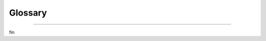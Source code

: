 ####################
Glossary
####################

.. glossary::

  Basic Authentication
    A simple method of authentication provided by most HTTP servers where a username and
    password are supplied. In terms of technical implementation, the HTTP request to the
    server contains a header field with ``Authorization: Basic <credentials>`` where
    ``<credentials>`` is the base-64 encoding of ``username:password``.

  Callback Function
    A JavaScript function which is passed to
    `Highcharts JS <https://www.highcharts.com>`__ in the
    :class:`HighchartsOptions <highcharts_maps.options.HighchartsOptions>` configuration
    which performs an action which affects the :term:`chart <charts>`.

    Typically, callback functions are used to define
    :term:`event handlers <event handler>` or to define
    :term:`Highcharts formatters <formatter>`.

    .. seealso::

      * :term:`Event Handler`
      * :term:`Formatter`
      * :class:`CallbackFunction <highcharts_maps.utility_classes.javascript_functions.CallbackFunction>`

  Cartesian Charts
    Cartesian charts are :term:`charts` that typically feature two or more axes, by common
    convention referred to as the X axis (classically represented as the horizontal axis)
    and the Y axis (classically represented as the vertical axis). If the chart features a
    third axis (for example in a three dimensional chart), it is commonly called the Z
    axis.

    The location of a :term:`data point` on a Cartesian chart is the intersection of its
    :term:`metric` on one axis (typically the Y axis) and its :term:`dimension` on the
    other axis (typically the X axis).

  Cartesian Series
    A Cartesian series is a :term:`series` that can be visualized on a
    :term:`Cartesian chart <Cartesian charts>`, which is typically characterized by
    several different properties including its :term:`metric` and one or more
    :term:`dimensions <dimension>`, and whose :term:`data points <data point>` get
    visualized on their intersection.

  Charts
    The visualization of numerical, hierarchical, or sequential data in a somewhat
    graphical representation.

  Choropleth Map
    A :term:`map` where the values of data is represented as the fill color or pattern
    applied to map areas. Think of it as a classic "heatmap".

  Color Axis
    A color axis is an axis on the visualization that represents a value using its color.
    Typically, :term:`data point` :term:`metric` values are communicated using their
    position. However, they can also be communicated using the color in which they are
    rendered. A :class:`Color Axis <highcharts_maps.options.axes.color_axis.ColorAxis>`
    is used to define the relationship between colors and metric values.

    .. seealso::

      * :class:`Color Axis <highcharts_maps.options.axes.color_axis.ColorAxis>`

  Data Point
    A single value that is represented on a :term:`chart <charts>`.

  Data Label
    The meta-data associated with a :term:`data point` that is displayed on the chart.
    It will typically include labels, the value, and possibly some additional extraneous
    meta-data and will typically be displayed in a tooltip alongside the
    :term:`data point` when user hovers their mouse over the data point.

    Represented in **Highcharts for Python** by
    :class:`highcharts_maps.utility_classes.data_labels.DataLabel` and also affected
    heavily by :meth:`highcharts_maps.options.HighchartsOptions.tooltip`.

    .. seealso::

      * :class:`highcharts_maps.utility_classes.data_labels.DataLabel`
      * :meth:`highcharts_maps.options.HighchartsOptions.tooltip`
      * :class:`highcharts_maps.options.tooltips.Tooltip`

  Dependency Wheel
    A dependency wheel chart is a type of flow diagram, where all nodes are laid out
    in a circle, and the flow between the are drawn as link bands.

      .. figure:: _static/dependencywheel-example.png
        :alt: Dependency Wheel Example Chart
        :align: center

    .. seealso::

      * :class:`DependencyWheelOptions <highcharts_maps.options.plot_options.dependencywheel.DependencyWheelOptions>`
      * :class:`DependencyWheelSeries <highcharts_maps.options.series.dependencywheel.DependencyWheelSeries>`

  Diamond of Death
    A multiple inheritance pattern that is considered an anti-pattern by the Python
    community because it creates difficult-to-maintain-and-debug complexity. The pattern
    involves the creation of one ancestor class (we'll call this class ``Ancestor``),
    two child classes (we'll call them ``ChildA`` and ``ChildB``, respectively), and a
    third grand-child class that inherits from *both* ``ChildA`` and ``ChildB``.

    This pattern is considered an anti-pattern because - absent a deep understanding of
    Python's :iabbr`MRO (Method Resolution Order)` - it is perceived as introducing
    ambiguity as to which ancestors methods will be executed when hoisting from the
    grand-child class.

    **Highcharts for Python** - to minimize repetition of code and to keep the code base
    maintainable - does use this anti-pattern extensively, as discussed in greater detail
    in the :ref:`contributors guidance <multiple_inheritance>`.

    .. seealso::

      * :ref:`Multiple Inheritance, DRY, and the Diamond of Death <multiple_inheritance>`

  Dimension
    A way in which :term:`metrics <metric>` can be organized or grouped. Typically a
    dimension can be the time period in which a metric was measured, recorded, or reported
    (e.g. "months" or "days"), or a dimension can be a category that sub-groups your
    metrics into subjects that you want to analyze (e.g. think "store locations" or
    "states").

    .. tip::

      In a :term:`chart <charts>`, dimensions are often displayed along the x-axis.

  Drilldown
    The act of expanding a :term:`data point` into a more granular view, typically by
    changing the properties (or interval) of a :term:`dimension`.

    For example:

    * if viewing a data point that presents a monthly value, drilling down into
      that data point may instead show a daily breakdown of the same :term:`metric`
    * if viewing a data point that presents information at the level of a given
      state/province, drilling down into that data point may instead show a breakdown
      of the same :term:`metric` grouped by city (within that state/province).

    In **Highcharts for Python**, the drilldown capabilities are configured using the
    :meth:`HighchartsOptions.drilldown <highcharts_maps.options.HighchartsOptions.drilldown>`
    setting.

    .. seealso::

      * :meth:`HighchartsOptions.drilldown <highcharts_maps.options.HighchartsOptions.drilldown>`
      * :class:`Drilldown <highcharts_maps.options.drilldown.Drilldown>`

  Event Handler
    A JavaScript function that receives information when an event of some sort has
    occurred and can take action in response to that event.

    In Highcharts, this is typically seen as a :term:`callback function`.

    .. seealso::

      * :term:`Callback Function`
      * :class:`highcharts_maps.utility_classes.javascript_functions.CallbackFunction`

  Export Server
    A server application which can receive requests to generate :term:`charts`, produces
    those charts headlessly (without a UI), and returns a static export of the charts to
    the process that requested them.

    The **Highcharts Export Server** is an application written and maintained by Highsoft,
    creators of Highcharts JS. It is available as a NodeJS application which can be
    deployed by organizations that license Highcharts.

    In addition to the deployable Node Export Server, Highsoft also provides a
    Highsoft-hosted version of the export server. This Highsoft-provided server imposes
    rate limiting and other limitations, but can be used by licensees of Highcharts JS to
    programmatically generate downloadable static versions of their charts.

    .. seealso::

      * `Highcharts Node Export Server Documentation <https://github.com/highcharts/node-export-server>`__

  Format String
    .. versionadded: v.1.2.0

    Format strings are templates for labels introduced in Highcharts for Python v.1.2. 
    Since Highcharts (JS) v.11.1, format strings support logic. 
    
    We recommend using format strings if you:

      * Need to save the chart configuration to JSON.
      * Need to provide a GUI for end users so that callbacks are not practical, or XSS is a concern.
      * Need to send the charts over to our export server to execute (all callbacks are stripped out).
      * Are creating a wrapper for another programming language than JavaScript.
    
    .. seealso::

      For a full overview over templating in format strings, please see the Highcharts (JS) 
      `Templating <https://www.highcharts.com/docs/chart-concepts/templating>`__ article.

  Formatter
    A particular type of :term:`callback function` used extensively in Highcharts. In
    general terms, a formatter receives a context (for example a data point) and returns
    a string that has mutated the data point to apply some formatting.

    For example, the data point might be a numerical value (``500``) to which the formatter
    function will append a suffix (`` miles``) for display in the chart's
    :term:`data label`.

    .. seealso::

      * :term:`Callback Function`
      * :class:`highcharts_maps.utility_classes.javascript_functions.CallbackFunction`

  Gantt Chart
    A type of :term:`chart <charts>` which indicates the start and end of processes along
    a dimension of time, and may also indicate numerical values associated with that work
    along the same dimension.

    Typically used in projcet management, Gantt Charts are useful for indicating
    dependencies and critical path for complex multi-faceted workstreams.

  Gauge Chart
    A type of :term:`chart <charts>` which visualizes data as a position on a radial
    gauge. A classic example is a "spedometer" in a car, which depicts speed using the
    radial angle around the center point of the gauge.

      .. figure:: _static/gauge-example.png
        :alt: Gauge Example Chart
        :align: center

    .. seealso::

      * :class:`GaugeOptions <highcharts_maps.options.plot_options.gauge.GaugeOptions>`
      * :class:`SolidGaugeOptions <highcharts_maps.options.plot_options.gauge.SolidGaugeOptions>`
      * :class:`GaugeSeries <highcharts_maps.options.series.gauge.GaugeSeries>`
      * :class:`SolidGaugeSeries <highcharts_maps.options.series.gauge.SolidGaugeSeries>`

  GeoJSON
    GeoJSON is a format for encoding a variety of geographic data structures. It is itself
    an extension of :iabbr:`JSON (JavaScript Object Notation)`, and expects each
    geographic data structure to conform to a standard set of keys (properties).

    GeoJSON supports the following types of :term:`geometry <map geometry>`:

      * ``Point``
      * ``LineString``
      * ``Polygon``
      * ``MultiPoint``
      * ``MultiLineString``
      * ``MultiPolygon``

    Geometric objects with additional properties are ``Feature`` objects. Sets of features
    are contained in ``FeatureCollection`` objects.

    Formally, GeoJSON is defined in :rfc:`7496`.

  JavaScript Object Literal Notation
    A way of representing data in JavaScript as native JavaScript objects which is
    necessary to maximize value from `Highcharts JS <http://www.highcharts.com/>`__.

    It is easiest to compare JavaScript object literal notation to the closely-related
    JSON (JavaScript Object Notation), though they are very different and serve very
    different purposes.

    JavaScript Object Literal Notation *is* JavaScript source code. JSON is not. JSON is
    a way of encoding data into a text form that JavaScript is able to parse and
    deserialize. Because Highcharts JS relies heavily on JavaScriot object literal
    notation to support the definition of :term:`event handlers <event handler>` and
    :term:`callback functions <callback function>`, **Highcharts for Python** is designed
    to serialize and deserialize Python representations to/from their JavaScript object
    literal form.

    Below is a comparison of a (similar) object represented in both JavaScript object
    literal notation and JSON, with further commentary:

    .. list-table::
      :widths: 50 50
      :header-rows: 1

      * - JavaScriot Object Literal Notation
        - JSON
      * - .. code-block:: JavaScript

            {
              myProperty: 'this is a property',
              anotherProperty: 123,
              aBooleanProperty: true,
              myCallback: function() { return true }
            }

        - .. code-block:: JavaScript

          {
            "myProperty": "this is a property",
            "anotherProperty": 123,
            "aBooleanProperty": true
          }

    As you can see, the two forms are very similar. However, the JavaScript object literal
    notation has its keys directly accessible as properties of the object, while the JSON
    version has them represented as strings. Furthermore, because JSON is inherently a
    way of encoding data into *strings*, it is not wise to use it to transport functions
    which will then be executed by some other code (doing so is a dangerous security
    hole).

    .. caution::

      Typically, JSON can be converted to JavaScript object literal notation easily...but
      the opposite does not hold true.

  Map
    :term:`Map` charts are simple :term:`choropleth <choropleth map>` visualizations where
    each area of the map is given a color based on its value.

    .. figure:: _static/map-example.png
      :alt: Map Example Chart
      :align: center

    .. seealso::

      * :class:`highcharts_maps.options.series.map.MapSeries`
      * :class:`highcharts_maps.options.plot_options.map.MapOptions`

  Map Bubble
    Map Bubble charts are :term:`maps <map>` where the numerical value is depicted as a
    bubble rendered over the corresponding area of the map rather than as a color.

      .. figure:: _static/mapbubble-example.png
        :alt: Map Bubble Example chart
        :align: center

    .. seealso::

      * :class:`highcharts_maps.options.series.mapbubble.MapBubbleSeries`
      * :class:`highcharts_maps.options.options.plot_options.mapbubble.MapBubbleOptions`

  Map Geometry
    A map geometry, or more commonly simply a *geometry*, is the definition of a
    geographic area or feature. It can be composed of points, lines, and polygons and may
    be accompanied by additional meta-data regarding the geographic area or location.

    Typically, map geometries correspond to the areas drawn on a map. The border of a
    given country is an example of a map geometry (likely a collection of lines). The
    seat of government in that country can also be a geometry (in this case, likely a
    point).

    Map geometries - and the components that comprise a map geometry - are defined in
    terms of a spatial reference or coordinate system. Latitude and longitude is probably
    the best-known spatial reference system, but this ensures that all geometric
    components of a map geometry can be rendered together in a way that most-closely
    reflects reality because they are using a shared projection system.

    In :iabbr:`GIS (Geographic Information Systems)`, map geometries are typically stored
    in :term:`ESRI shapefiles <shapefile>`, :term:`GeoJSON`, or :term:`TopoJSON`.

    .. seealso::

      * :term:`GeoJSON`
      * :term:`TopoJSON`
      * :term:`Shapefile`
      * :mod:`highcharts_maps.utility_classes.geojson`
      * :mod:`highcharts_maps.utility_classes.topojson`
      * :mod:`highcharts_maps.options.series.data.map_data`

  Map Inset
    A map inset is a secondary map represented alongside a primary map. It is typically
    used to depict either non-contiguous areas (e.g. you might have a map of the United
    States, with the states of Alaska and Hawaii represented as insets on the map) or to
    depict a more detailed representation of a particular area (e.g. you might have a
    primary map showing data at a country level, but then you may have an inset that
    zooms in on a particular province or city with different data depicted).

    .. seealso::

      * :class:`highcharts_maps.options.map_views.insets.Inset`
      * :class:`highcharts_maps.options.map_views.insets.InsetOptions`
      * :mod:`highcharts_maps.options.map_views`

  Map Line
    Map Lines are a special version of a :term:`map` series where the value affects the
    the strokes (borders) shown on the map, rather than the area fills.

    .. figure:: _static/mapline-example.png
      :alt: Mapline Example chart
      :align: center

    .. tip::

      **Best practice!**

      This can be useful for applying free-form drawing within a map, or for rendering
      geometric features like rivers or mountains in your map.

    .. seealso::

      * :class:`highcharts_maps.options.series.mapline.MapLineSeries`
      * :class:`highcharts_maps.options.plot_options.mapline.MapLineOptions`

  Map Point
    Map Points are a special version of a scatter series where the points are
    positioned according to geographic coordinates within a map.

    .. figure:: _static/mappoint-example.png
      :alt: Map Point Example chart
      :align: center

    .. tip::

      **Best practice!**

      This can be very useful for rendering cities or other locations on your map.

    .. seealso::

      * :class:`highcharts_maps.options.series.mappoint.MapPointSeries`
      * :class:`highcharts_maps.options.plot_options.mappoint.MapPointOptions`

  Metaclass
    A Python class that is used to define properties and methods - including abstract
    properties or methods which are not implemented in the metaclass itself - which are
    then inherited by sub-classes that derive from the metaclass.

    Metaclasses are typically used as good :iabbr:`DRY (Don't Repeat Yourself)`
    programming and to ensure a consistent interface (standard methods) across multiple
    classes in your code.

    In the **Highcharts for Python Toolkit**, metaclasses are defined in the
    :mod:`.metaclasses <highcharts_maps.metaclasses>` module, and most inherit from the
    :class:`.metaclasses.HighchartsMeta <highcharts_maps.metaclasses.HighchartsMeta>`
    class.

    .. seealso::

      * :mod:`.metaclasses <highcharts_maps.metaclasses>`
      * :class:`HighchartsMeta <highcharts_maps.metaclasses.HighchartsMeta>`

  Metric
    The value of a measurement. Think of it as a "type" of number. A metric might be
    "number of miles", or "dollars spent", or "temperature". It is a value that can be
    measured and recorded, and which is typically visualized in :term:`charts`.

    .. tip::

      In a :term:`chart <charts>`, metrics are often displayed along the y-axis.

  Metric Suffix
    A symbol that is used to shorten numerical values that would otherwise have a lot of
    (typically repetitive) numbers. For example, if ``10,000`` were represented as
    ``10k``, the ``k`` would be considered the metric suffix.

    .. seealso::

      * :meth:`Language.numeric_symbols <highcharts_maps.global_options.language.Language.numeric_symbols>`

  Network Graph
    A network graph is a type of relationship chart, where connnections (links)
    attract nodes (points) and other nodes repulse each other.

      .. figure:: _static/networkgraph-example.png
        :alt: NetworkGraph Example Chart
        :align: center

    .. seealso::

      * :class:`NetworkGraphOptions <highcharts_maps.options.plot_options.networkgraph.NetworkGraphOptions>`
      * :class:`NetworkGraphSeries <highcharts_maps.options.series.networkgraph.NetworkGraphSeries>`

  Oscillator

      .. caution::

        Oscillators are only available in **Highcharts Stock for Python**.

    An oscillator is a type of :term:`technical indicator` that is used to analyze bands
    and trend evolutions. Oscillators typically are visualized by adding high and low
    bands around the :term:`series` being analyzed and then adding a trendline calculation
    that fluctuates between these bands.

    .. seealso::

      * :term:`Technical Indicator`
      * :doc:`Supported Visualizations <visualizations>` > :ref:`Technical Indicators <technical_indicator_visualizations>`
      * :doc:`Using Highcharts Stock for Python <using>` > :ref:`Using Technical Indicators <using_technical_indicators>`

  Plot Band
    A banded area displayed on a :term:`chart <charts>` bounded by two points on an axis.
    Typically used to either help highlight a particular range of values or to visually
    differentiate groupings of :term:`metrics <metric>` along a
    :term:`dimension <dimension>`.

      .. tip::

        A common use case is to specifically highlight a section of the chart in a range
        of interest along a particular axis.

    .. seealso::

      * :class:`PlotBand <highcharts_maps.options.axes.plot_bands.PlotBand>`
      * :meth:`NumericAxis.plot_bands <highcharts_maps.axes.numeric.NumericAxis.plot_bands>`
      * :term:`Plot Line`

  Plot Line
    A line drawn in the :term:`chart <charts>`'s plot area spanning the plot area in a
    position relative to the axis. Typically used to demarcate a cut-off point or
    transition point along a range of values.

    .. seealso::

      * :class:`PlotLine <highcharts_maps.options.axes.plot_bands.PlotLine>`
      * :meth:`NumericAxis.plot_lines <highcharts_maps.axes.numeric.NumericAxis.plot_lines>`
      * :term:`Plot Band`

  Polar Chart
    A Polar chart is a radial :term:`chart <charts>` that uses values and angles
    to show information as polar coordinates. While technically they are
    :term:`Cartesian charts` (the X-axis is typically wrapped around their perimeter),
    they are usually treated and considered their own category of data visualization.

  Projection
    All maps are projections of a three-dimensional object (a globe) onto a
    two-dimensional plane (a map). Any such projection will in some ways distort the
    proportions of the areas depicted, and you may want to apply a different projection
    to better communicate insights from your data. Projections are applied and manipulated
    by recalculating coordinates in one coordinate reference system to a different
    coordinate reference system.

    The projection that is used when depicting a **Highcharts Maps for Python**
    visualization are configured using the
    :meth:`MapViewOptions.projection <highcharts_maps.options.map_views.MapViewOptions.projection>`
    property, which takes a
    :class:`ProjectionOptions <highcharts_maps.utility_classes.projections.ProjectionOptions>`
    instance.

    **Highcharts for Maps** supports both a number of built-in projections as well as
    providing the ability to apply a fully custom projection. The default projections
    supported are:

      * ``'EqualEarth'``
      * ``'LambertConformalConic'``
      * ``'Miller'``
      * ``'Orthographic'``
      * ``'WebMercator'``

    which can be compared using
    `Highcharts Projection Explorer demo <https://jsfiddle.net/gh/get/library/pure/highcharts/highcharts/tree/master/samples/maps/mapview/projection-explorer>`__

    If you wish to define a custom projection (which is calculated client-side in your
    JavaScript code), you can do so by supplying a
    :class:`CustomProjection <highcharts_maps.utility_classes.projections.CustomProjection>`
    instance to
    :class:`MapViewOptions.custom <highcharts_maps.options.map_views.MapViewOptions.custom>`.

    .. seealso::

      * :ref:`Using Custom Projections <custom_projections>`
      * `Highcharts Projection Explorer demo <https://jsfiddle.net/gh/get/library/pure/highcharts/highcharts/tree/master/samples/maps/mapview/projection-explorer>`__
      * :class:`ProjectionOptions <highcharts_maps.utility_classes.projections.ProjectionOptions>`
      * :class:`CustomProjection <highcharts_maps.utility_classes.projections.CustomProjection>`

  Sankey Chart
    A sankey diagram is a type of flow diagram, in which the width of the link between
    two nodes is shown proportionally to the flow quantity.

    .. tabs::

      .. tab:: Standard Sankey

        .. figure:: _static/sankey-example.png
          :alt: Sankey Example Chart
          :align: center

      .. tab:: Inverted Sankey

        .. figure:: _static/sankey-example-inverted.png
          :alt: Inverted Sankey Example Chart
          :align: center

      .. tab:: Sankey with Outgoing Links

        .. figure:: _static/sankey-example-outgoing.png
          :alt: Sankey Example Chart with Outgoing Links
          :align: center

    .. seealso::

      * :class:`SankeyOptions <highcharts_maps.options.plot_options.sankey.SankeyOptions>`
      * :class:`SankeySeries <highcharts_maps.options.series.sankey.SankeySeries>`

  Series
    A collection of :term:`data points <data point>` that are expressed using a shared
    :term:`metric`, along a shared :term:`dimension`, or sharing a common property (e.g.
    a meta-data category that describes the scope of the data points).

    .. tip::

      Think of a "series" as one line on a line chart.

  Shapefile
    Shapefiles are a way of encoding :term:`map geometries <map geometry>` developed by
    `ESRI <https://www.esri.com/>`__. They are a proprietary format, but with an
    openly-published standard definition.

    .. seealso::

      * :term:`Map Geometry`
      * :term:`Topology`
      * :term:`GeoJSON`
      * :term:`TopoJSON`

  Shared Options
    Shared Options are global configurations that are applied to all Highcharts
    visualizations that are displayed at the same time (on one web page, typically). They
    are typically used to practice good :iabbr:`DRY (Don't Repeat Yourself)` programming
    and to minimize the amount of code rendered in the page itself.

    In the **Highcharts for Python Toolkit**, shared options are managed through the
    :class:`SharedOptions <highcharts_maps.global_options.shared_options.SharedOptions>`
    and
    :class:`SharedStockOptions <highcharts_maps.global_options.shared_options.SharedStockOptions>`
    classes.

    .. seealso::

      * :doc:`Using Highcharts Stock for Python <using>` > :ref:`Using Shared Options <shared_options>`
      * :mod:`.global_options.shared_options` <highcharts_maps.global_options.shared_options>
      * :class:`SharedStockOptions <highcharts_maps.global_options.shared_options.SharedStockOptions>`
      * :class:`SharedOptions <highcharts_maps.global_options.shared_options.SharedOptions>`

  SolidGauge
    A solid gauge is a circular gauge where the value is indicated by a filled arc,
    and the color of the arc may variate with the value.

      .. figure:: _static/solidgauge-example.png
        :alt: SolidGauge Example Chart
        :align: center

    .. seealso::

      * :class:`SolidGaugeOptions <highcharts_maps.options.plot_options.gauge.SolidGaugeOptions>`
      * :class:`SolidGaugeSeries <highcharts_maps.options.series.gauge.SolidGaugeSeries>`

  Stem
    In a :class:`BoxPlotSeries <highcharts_maps.options.series.boxplot.BoxPlotSeries>`
    or similar, the vertical line extending from the box to the
    :term:`whiskers <whisker>`.

    .. seealso::

      * :class:`BoxPlotSeries <highcharts_maps.options.series.boxplot.BoxPlotSeries>`

  Styled Mode
    Styled mode is a method of adjusting the look and feel of your Highcharts
    :term:`charts` using CSS styles as opposed to the explicit configuration in
    :class:`HighchartsOptions <highcharts_maps.options.HighchartsOptions>`.

    When it is enabled, styling configuration in your options will be ignored in favor of
    CSS styling. To enable it, set
    :meth:`HighchartsOptions.chart.styled_mode <highcharts_maps.options.chart.ChartOptions.styled_mode>`
    to ``True``.

    .. caution::

      **Highcharts for Python** does not currently support the configuration of CSS
      styles when operating in styled mode. It is, however, an item on our roadmap
      (:issue:`8`).

    .. seealso::

      * :meth:`ChartOptions.styled_mode <highcharts_maps.options.chart.ChartOptions.styled_mode>`

  Sunburst
    A Sunburst displays hierarchical data, where a level in the hierarchy is
    represented by a circle. The center represents the root node of the tree. The
    visualization bears a resemblance to both treemap and pie charts.

      .. figure:: _static/sunburst-example.png
        :alt: Sunburst Example Chart
        :align: center

    .. seealso::

      * :class:`SunburstOptions <highcharts_maps.options.plot_options.sunburst.SunburstOptions>`
      * :class:`SunburstSeries <highcharts_maps.options.series.sunburst.SunburstSeries>`

  Technical Indicator

      .. caution::

        Technical indicators are only available in **Highcharts Stock for Python**.

    Technical indicators are analyses performed on another :term:`series` that can provide
    additional insights. For example, by looking at a linear regression of a time series
    you can gain insight into the overarching trend of the data.

    **Highcharts Stock for Python** supports over 50 different technical indicators.
    Indicators differ from typical :term:`series` in that they do not accept data of their
    own. They do not have a ``.data`` property, and do not receive their own data points.
    Instead, they are automatically calculated by
    `Highcharts Stock <https://www.highcharts.com/products/stock/>`__ by linking the
    indicator series to a main series on the chart itself.

    .. seealso::

      * :doc:`Supported Visualizations <visualizations>` > :ref:`Technical Indicators <technical_indicator_visualizations>`
      * :doc:`Using Highcharts Stock for Python <using>` > :ref:`Using Technical Indicators <using_technical_indicators>`
      * :meth:`SeriesBase.add_indicator() <highcharts_maps.options.series.SeriesBase.add_indicator>`
      * :meth:`SeriesBase.get_indicator() <highcharts_maps.options.series.SeriesBase.get_indicator>`
      * :meth:`Chart.add_indicator() <highcharts_maps.chart.Chart.add_indicator>`

  TopoJSON
    TopoJSON is an extension to the :term:`GeoJSON` standard which encodes
    :term:`topologies <topology>` rather than :term:`geometries <map geometry>`.

    By stitching together line segments into discrete *arcs*, TopoJSON eliminates
    redundant data that would otherwise be present in a :term:`GeoJSON` representation of
    a given map geometry.

    A good example of how TopoJSON achieves this is to consider the border between two
    countries. If represented as a :term:`map geometry`, the border where Country A
    touches Country B will be represented twice: once in the geometry that defines Country
    A, and once in the geometry that defines Country B. In TopoJSON, that portion of the
    border where Country A and Country B touch will be represented *once*, eliminating
    redundant data.

    :term:`Map geometries <map geometry>` can be converted to TopoJSON, leading to a
    significant reduction in the size of the geographic data.

    .. note::

      **Highcharts Maps for Python** treats :term:`map geometries <map geometry>` as
      :term:`TopoJSON` by default, converting to the format as necessary.

    .. seealso::

      * :term:`GeoJSON`
      * :term:`Map Geometry`
      * :mod:`highcharts_maps.utility_classes.topojson`
      * :mod:`highcharts_maps.utility_classes.geojson`
      * :mod:`highcharts_maps.options.series.data.map_data`

  Topology
    An optimized set of information which can be used to define and render a collection of
    map areas or features. While it achieves the same goal as a :term:`map geometry`, it
    is a representation of coordinate-based data that is far more efficient thanks to the
    elimination of redundant data.

    A good example of how topologies achieve this can be envisioned when considering two
    countries: Country A and Country B. Let's imagine a scenario where Country A and
    Country B are neighbors, and they share a border.

    If represented as a  :term:`map geometry`, the border where Country A touches Country
    B will be represented  twice: once in the geometry that defines Country A, and once in
    the geometry that defines Country B. When represented as a topology, that section of
    border shared between Country A and Country B will only be represented *once* and will
    be shared by both countries.

    .. seealso::

      * :term:`TopoJSON`
      * :term:`Map Geometry`
      * :mod:`highcharts_maps.utility_classes.topojson>`
      * :mod:`highcharts_maps.utility_classes.geojson>`
      * :mod:`highcharts_maps.options.series.data.map_data`

  Untrimmed

    .. note::

      This is a term that relates to **Highcharts for Python**'s internal operations.
      If you are not :doc:`contributing` to the library, you don't need to worry about it.

    An untrimmed :class:`dict <python:dict>` representation of a **Highcharts for Python**
    object includes those properties that have :obj:`None <python:None>` values. In order
    to minimize data on the wire and maintain consistency with
    `Highcharts JS <https://www.highcharts.com/>`__, properties that have values of
    :obj:`None <python:None>` will be *removed* when serializing objects to
    :term:`JavaScript object literal notation` or to JSON. The *untrimmed* object is
    the representation of the object before those properties are removed, where values of
    :obj:`None <python:None>` are still explicitly present.

    .. seealso::

      * :ref:`Handling Default Values <handling_defaults>`

  Venn Diagram
    A Venn diagram displays all possible logical relations between a collection of
    different sets. The sets are represented by circles, and the relation between the
    sets are displayed by the overlap or lack of overlap between them. The venn
    diagram is a special case of Euler diagrams, which can also be displayed by this
    series type.

    .. tabs::

      .. tab:: Venn Diagram

        .. figure:: _static/venn-example.png
          :alt: Venn Example Chart
          :align: center

      .. tab:: Euler Diagram

        .. figure:: _static/venn-example-euler.png
          :alt: Euler Example Chart
          :align: center

    .. seealso::

      * :class:`VennOptions <highcharts_maps.options.plot_options.venn.VennOptions>`
      * :class:`VennSeries <highcharts_maps.options.series.venn.VennSeries>`

  Whisker
    In a :class:`BoxPlotSeries <highcharts_maps.options.series.boxplot.BoxPlotSeries>`
    or similar, the horizontal lines marking low and high values

    .. seealso::

      * :class:`BoxPlotSeries <highcharts_maps.options.series.boxplot.BoxPlotSeries>`

  Wordcloud
    A word cloud is a visualization of a set of words, where the size and placement of
    a word is determined by how it is weighted.

      .. figure:: _static/wordcloud-example.png
        :alt: Wordcloud Example Chart
        :align: center

    .. seealso::

      * :class:`WordcloudOptions <highcharts_maps.options.plot_options.wordcloud.WordcloudOptions>`
      * :class:`WordcloudSeries <highcharts_maps.options.series.wordcloud.WordcloudSeries>`

----------

fin
